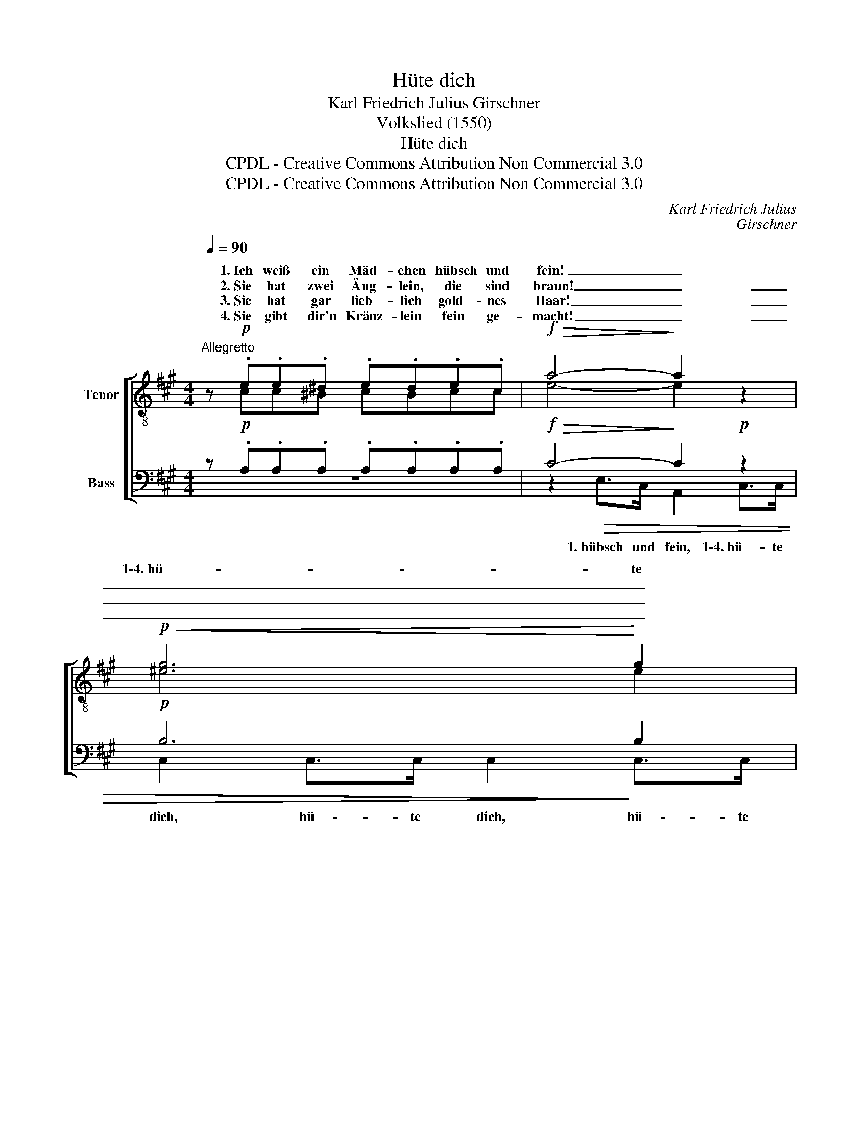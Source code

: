 X:1
T:Hüte dich
T:Karl Friedrich Julius Girschner
T:Volkslied (1550)
T:Hüte dich
T:CPDL - Creative Commons Attribution Non Commercial 3.0
T:CPDL - Creative Commons Attribution Non Commercial 3.0
C:Karl Friedrich Julius
C:Girschner
Z:Volkslied (1550)
Z:CPDL - Creative Commons Attribution Non Commercial 3.0
%%score [ ( 1 2 ) ( 3 4 ) ]
L:1/8
Q:1/4=90
M:4/4
K:A
V:1 treble-8 nm="Tenor"
V:2 treble-8 
V:3 bass nm="Bass"
V:4 bass 
V:1
"^Allegretto" z!p! .e.e.^d .e.d.e.c |!f!!>(! a4-!>)! a2 z2 |!p!!<(! g6!<)! g2 | %3
w: 1.~Ich weiß ein Mäd- chen hübsch und|fein! _|1\-4.~hü- te|
w: 2.~Sie hat zwei Äug- lein, die sind|braun! _|_ _|
w: 3.~Sie hat gar lieb- lich gold- nes|Haar! _|_ _|
w: 4.~Sie gibt dir'n Kränz- lein fein ge-|macht! _|_ _|
!>(! f4-!>)! f2 z!f! f | f3!>(! e!>)! d3 d | !>!e3 d c2 |!p! z2 | z2!p! d>f e2 z2 | %8
w: dich! _ 1.~es|kann wohl falsch und|freund- lich sein!||hü- te dich,|
w: * * 2.~sie|werd'n dich ü- ber-|zwerch an- schau'n!|||
w: * * 3.~und|was sie red't, das|ist nicht wahr;|||
w: * * 4.~für|ei- nen Narr'n wirst|du ge- macht;|||
 z!p! .a.g.f e2 z c | .B.c.d.^d"^cresc." ede!mf!^e | !>!f"^cresc."c!>!gc!>(! ag!>)! f2 | %11
w: nimm dich in Acht, sie|nar- ret, nar- ret, nar- ret dich, sie|nar- ret, nar- ret, nar- ret dich,|
w: |||
w: |||
w: |||
!f!!>(! f3!>)! e e2 z2 | z!p! .e.a.g a2 z!pp! c | B2 z2 e2 z2 | %14
w: hü- te dich,|ver- trau ihr nicht, nimm|dich in|
w: |||
w: |||
w: |||
 A!ff!e[Q:1/4=120]"^riten."!>(! f>!>)!e !fermata!a4 |] %15
w: Acht, sie nar- ret dich.|
w: |
w: |
w: |
V:2
 x cc^B cBcc | e4- e2 x2 | ^e6 e2 | c4- c2 x c | c3 c B3 B | B3 B A2 | A>A | A2 z2 z!p! .A.A.A | %8
w: ||||||1\-4.~hü- te|dich, nimm dich in|
 Afed c2 x A | GAB^B cBcc | cccc cc c2 | d3 d d2 x2 | x ced c2 x A | A2 x2 G2 x2 | Ad d>d c4 |] %15
w: Acht, * * * * *|||||||
V:3
 z!p! .A,.A,.A, .A,.A,.A,.A, |!f!!>(! C4-!>)! C2!p! z2 |!p! B,6 B,2 |!>(! A,4-!>)! A,2 z!f! A, | %4
 ^A,3!>(! A,!>)! F,3 F, | !>!G,3 G, E,2 | z2 | z2!p! A,>A, C2 z2 | z!p! .A,.A,.A, A,2 z A, | %9
 .E,.E,.E,.E,"^cresc." A,A,A,!mf!B, | !>!A,"^cresc."A,!>!^E,E,!>(! F,B,!>)! A,2 | %11
!f!!>(! B,3!>)! B, B,2!p! z2 | z!p! .A,.C.B, A,2 z!pp! F, | F,2 z2 B,2 z2 | %14
 A,!ff!G,!>(! G,>!>)!G, !fermata!E,4 |] %15
V:4
 z8 | z2!>(! E,>C, A,,2 C,>C, | C,2 C,>C, C,2!>)! C,>C, | F,2!f! C>A, F,2 x F, | F,3 F, B,,3 B,, | %5
w: |1.~hübsch und fein, 1\-4.~hü- te|dich, hü- te dich, hü- te|dich, hü- te dich! *||
 E,3 E, A,,2 | x2 | x2 F,>D, A,,2 x2 | z8 | z4 z2 z C, | F,2 C,2 F,C, F,2 | G,3 G, G,2 E,>E, | %12
w: ||||sie|nar- ret, nar- ret dich,|* * * hü- te|
 E,E,E,E, F,2 x F, | D,2 x2 E,2 x2 | A,E, E,>E, A,,4 |] %15
w: dich, * * * * *|||

